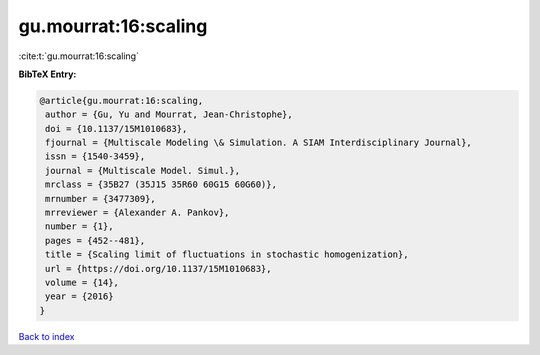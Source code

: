 gu.mourrat:16:scaling
=====================

:cite:t:`gu.mourrat:16:scaling`

**BibTeX Entry:**

.. code-block:: bibtex

   @article{gu.mourrat:16:scaling,
    author = {Gu, Yu and Mourrat, Jean-Christophe},
    doi = {10.1137/15M1010683},
    fjournal = {Multiscale Modeling \& Simulation. A SIAM Interdisciplinary Journal},
    issn = {1540-3459},
    journal = {Multiscale Model. Simul.},
    mrclass = {35B27 (35J15 35R60 60G15 60G60)},
    mrnumber = {3477309},
    mrreviewer = {Alexander A. Pankov},
    number = {1},
    pages = {452--481},
    title = {Scaling limit of fluctuations in stochastic homogenization},
    url = {https://doi.org/10.1137/15M1010683},
    volume = {14},
    year = {2016}
   }

`Back to index <../By-Cite-Keys.rst>`_
